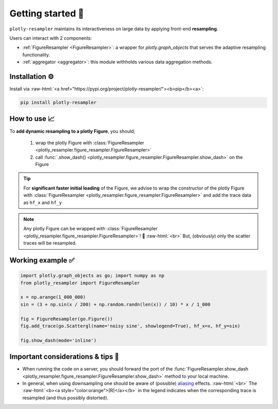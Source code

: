 .. role:: raw-html(raw)
   :format: html

Getting started 🚀
==================


``plotly-resampler`` maintains its interactiveness on large data by applying front-end 
**resampling**.


Users can interact with 2 components:

* :ref:`FigureResampler <FigureResampler>`: a wrapper for *plotly.graph\_objects* that serves the adaptive resampling functionality.
* :ref:`aggregator <aggregator>`: this module withholds various data aggregation methods.

Installation ⚙️
---------------

Install via :raw-html:`<a href="https://pypi.org/project/plotly-resampler/"><b>pip</b><a>`:

.. code:: bash

    pip install plotly-resampler


How to use 📈
-------------

To **add dynamic resampling to a plotly Figure**, you should;  

  1. wrap the plotly Figure with :class:`FigureResampler <plotly_resampler.figure_resampler.FigureResampler>`
  2. call :func:`.show_dash() <plotly_resampler.figure_resampler.FigureResampler.show_dash>` on the Figure

.. tip::

  For **significant faster initial loading** of the Figure, we advise to wrap the constructor of the plotly Figure with :class:`FigureResampler <plotly_resampler.figure_resampler.FigureResampler>` and add the trace data as ``hf_x`` and ``hf_y``

.. note::

  Any plotly Figure can be wrapped with :class:`FigureResampler <plotly_resampler.figure_resampler.FigureResampler>`! 🎉 :raw-html:`<br>`
  But, (obviously) only the scatter traces will be resampled. 

Working example ✅
------------------

.. code:: py

    import plotly.graph_objects as go; import numpy as np
    from plotly_resampler import FigureResampler

    x = np.arange(1_000_000)
    sin = (3 + np.sin(x / 200) + np.random.randn(len(x)) / 10) * x / 1_000

    fig = FigureResampler(go.Figure())
    fig.add_trace(go.Scattergl(name='noisy sine', showlegend=True), hf_x=x, hf_y=sin)

    fig.show_dash(mode='inline')

Important considerations & tips 🚨
----------------------------------

* When running the code on a server, you should forward the port of the :func:`FigureResampler.show_dash <plotly_resampler.figure_resampler.FigureResampler.show_dash>` method to your local machine.
* In general, when using downsampling one should be aware of (possible) `aliasing <https://en.wikipedia.org/wiki/Aliasing>`_ effects. :raw-html:`<br>`
  The :raw-html:`<b><a style="color:orange">[R]</a></b>` in the legend indicates when the corresponding trace is resampled (and thus possibly distorted).
